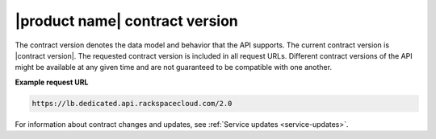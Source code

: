 .. _contract-version:

===============================
|product name| contract version
===============================

The contract version denotes the data model and behavior that the API supports.
The current contract version is |contract version|. The requested contract
version is included in all request URLs. Different contract versions of the
API might be available at any given time and are not guaranteed to be
compatible with one another.

**Example request URL**

.. code::

        https://lb.dedicated.api.rackspacecloud.com/2.0
        

For information about contract changes and updates, see :ref:`Service updates
<service-updates>`.
